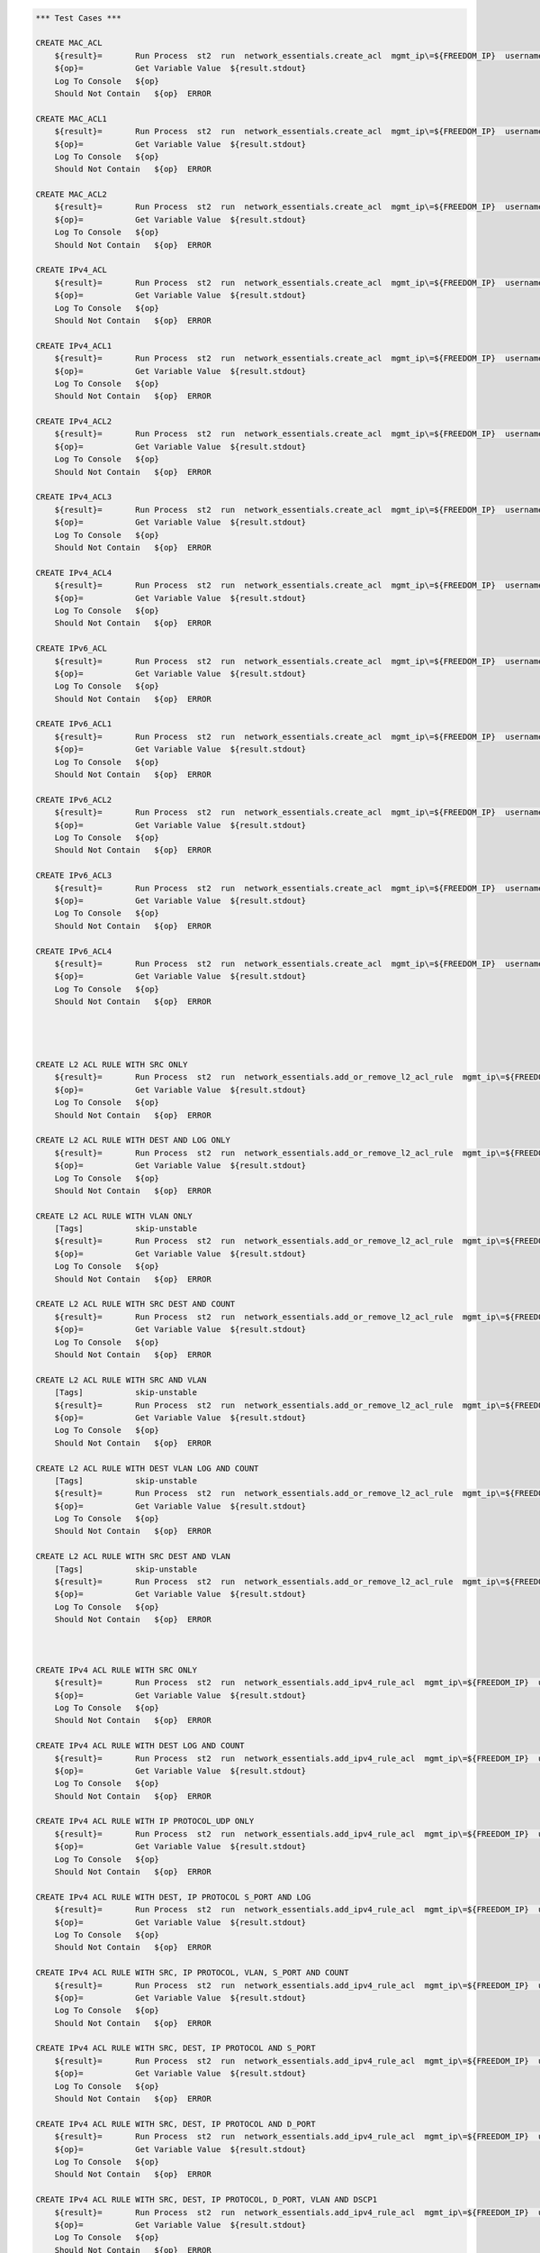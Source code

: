 .. code:: robotframework    
	
    *** Test Cases ***

    CREATE MAC_ACL
        ${result}=       Run Process  st2  run  network_essentials.create_acl  mgmt_ip\=${FREEDOM_IP}  username\=${USERNAME}  password\=${PASSWORD}  address_type\=${MAC_ADDR_TYPE}  acl_type\=${ACL_TYPE}  acl_name\=${MAC_ACL_NAME}
        ${op}=           Get Variable Value  ${result.stdout}
        Log To Console   ${op}
        Should Not Contain   ${op}  ERROR

    CREATE MAC_ACL1
        ${result}=       Run Process  st2  run  network_essentials.create_acl  mgmt_ip\=${FREEDOM_IP}  username\=${USERNAME}  password\=${PASSWORD}  address_type\=${MAC_ADDR_TYPE}  acl_type\=${ACL_TYPE}  acl_name\=${MAC_ACL_NAME1}
        ${op}=           Get Variable Value  ${result.stdout}
        Log To Console   ${op}
        Should Not Contain   ${op}  ERROR
    
    CREATE MAC_ACL2
        ${result}=       Run Process  st2  run  network_essentials.create_acl  mgmt_ip\=${FREEDOM_IP}  username\=${USERNAME}  password\=${PASSWORD}  address_type\=${MAC_ADDR_TYPE}  acl_type\=${ACL_TYPE}  acl_name\=${MAC_ACL_NAME2}
        ${op}=           Get Variable Value  ${result.stdout}
        Log To Console   ${op}
        Should Not Contain   ${op}  ERROR

    CREATE IPv4_ACL
        ${result}=       Run Process  st2  run  network_essentials.create_acl  mgmt_ip\=${FREEDOM_IP}  username\=${USERNAME}  password\=${PASSWORD}  address_type\=${IPv4_ADDR_TYPE}  acl_type\=${ACL_TYPE}  acl_name\=${IPv4_ACL_NAME}
        ${op}=           Get Variable Value  ${result.stdout}
        Log To Console   ${op}
        Should Not Contain   ${op}  ERROR

    CREATE IPv4_ACL1
        ${result}=       Run Process  st2  run  network_essentials.create_acl  mgmt_ip\=${FREEDOM_IP}  username\=${USERNAME}  password\=${PASSWORD}  address_type\=${IPv4_ADDR_TYPE}  acl_type\=${ACL_TYPE}  acl_name\=${IPv4_ACL_NAME1}
        ${op}=           Get Variable Value  ${result.stdout}
        Log To Console   ${op}
        Should Not Contain   ${op}  ERROR

    CREATE IPv4_ACL2
        ${result}=       Run Process  st2  run  network_essentials.create_acl  mgmt_ip\=${FREEDOM_IP}  username\=${USERNAME}  password\=${PASSWORD}  address_type\=${IPv4_ADDR_TYPE}  acl_type\=${ACL_TYPE}  acl_name\=${IPv4_ACL_NAME2}
        ${op}=           Get Variable Value  ${result.stdout}
        Log To Console   ${op}
        Should Not Contain   ${op}  ERROR

    CREATE IPv4_ACL3
        ${result}=       Run Process  st2  run  network_essentials.create_acl  mgmt_ip\=${FREEDOM_IP}  username\=${USERNAME}  password\=${PASSWORD}  address_type\=${IPv4_ADDR_TYPE}  acl_type\=${ACL_TYPE}  acl_name\=${IPv4_ACL_NAME3}
        ${op}=           Get Variable Value  ${result.stdout}
        Log To Console   ${op}
        Should Not Contain   ${op}  ERROR

    CREATE IPv4_ACL4
        ${result}=       Run Process  st2  run  network_essentials.create_acl  mgmt_ip\=${FREEDOM_IP}  username\=${USERNAME}  password\=${PASSWORD}  address_type\=${IPv4_ADDR_TYPE}  acl_type\=${ACL_TYPE}  acl_name\=${IPv4_ACL_NAME4}
        ${op}=           Get Variable Value  ${result.stdout}
        Log To Console   ${op}
        Should Not Contain   ${op}  ERROR

    CREATE IPv6_ACL
        ${result}=       Run Process  st2  run  network_essentials.create_acl  mgmt_ip\=${FREEDOM_IP}  username\=${USERNAME}  password\=${PASSWORD}  address_type\=${IPV6_ADDR_TYPE}  acl_type\=${ACL_TYPE}  acl_name\=${IPV6_ACL_NAME}
        ${op}=           Get Variable Value  ${result.stdout}
        Log To Console   ${op}
        Should Not Contain   ${op}  ERROR

    CREATE IPv6_ACL1
        ${result}=       Run Process  st2  run  network_essentials.create_acl  mgmt_ip\=${FREEDOM_IP}  username\=${USERNAME}  password\=${PASSWORD}  address_type\=${IPV6_ADDR_TYPE}  acl_type\=${ACL_TYPE}  acl_name\=${IPV6_ACL_NAME1}
        ${op}=           Get Variable Value  ${result.stdout}
        Log To Console   ${op}
        Should Not Contain   ${op}  ERROR

    CREATE IPv6_ACL2
        ${result}=       Run Process  st2  run  network_essentials.create_acl  mgmt_ip\=${FREEDOM_IP}  username\=${USERNAME}  password\=${PASSWORD}  address_type\=${IPV6_ADDR_TYPE}  acl_type\=${ACL_TYPE}  acl_name\=${IPV6_ACL_NAME2}
        ${op}=           Get Variable Value  ${result.stdout}
        Log To Console   ${op}
        Should Not Contain   ${op}  ERROR

    CREATE IPv6_ACL3
        ${result}=       Run Process  st2  run  network_essentials.create_acl  mgmt_ip\=${FREEDOM_IP}  username\=${USERNAME}  password\=${PASSWORD}  address_type\=${IPV6_ADDR_TYPE}  acl_type\=${ACL_TYPE}  acl_name\=${IPV6_ACL_NAME3}
        ${op}=           Get Variable Value  ${result.stdout}
        Log To Console   ${op}
        Should Not Contain   ${op}  ERROR

    CREATE IPv6_ACL4
        ${result}=       Run Process  st2  run  network_essentials.create_acl  mgmt_ip\=${FREEDOM_IP}  username\=${USERNAME}  password\=${PASSWORD}  address_type\=${IPV6_ADDR_TYPE}  acl_type\=${ACL_TYPE}  acl_name\=${IPV6_ACL_NAME4}
        ${op}=           Get Variable Value  ${result.stdout}
        Log To Console   ${op}
        Should Not Contain   ${op}  ERROR




    CREATE L2 ACL RULE WITH SRC ONLY
        ${result}=       Run Process  st2  run  network_essentials.add_or_remove_l2_acl_rule  mgmt_ip\=${FREEDOM_IP}  username\=${USERNAME}  password\=${PASSWORD}  acl_name\=${MAC_ACL_NAME}  seq_id\=${SEQ_ID1}  action\=${ACTION}  source\=${SOURCE1}  src_mac_addr_mask\=${SRC_MAC_ADDR_MASK}  ethertype\=${ETHERTYPE}
        ${op}=           Get Variable Value  ${result.stdout}
        Log To Console   ${op}
        Should Not Contain   ${op}  ERROR
		
    CREATE L2 ACL RULE WITH DEST AND LOG ONLY
        ${result}=       Run Process  st2  run  network_essentials.add_or_remove_l2_acl_rule  mgmt_ip\=${FREEDOM_IP}  username\=${USERNAME}  password\=${PASSWORD}  acl_name\=${MAC_ACL_NAME1}  seq_id\=${SEQ_ID2}  action\=${ACTION}  dst\=${DEST1}  dst_mac_addr_mask\=${DEST_MAC_ADDR_MASK}  ethertype\=${ETHERTYPE}  log\=${LOG}
        ${op}=           Get Variable Value  ${result.stdout}
        Log To Console   ${op}
        Should Not Contain   ${op}  ERROR
		
    CREATE L2 ACL RULE WITH VLAN ONLY
        [Tags]           skip-unstable
        ${result}=       Run Process  st2  run  network_essentials.add_or_remove_l2_acl_rule  mgmt_ip\=${FREEDOM_IP}  username\=${USERNAME}  password\=${PASSWORD}  acl_name\=${MAC_ACL_NAME}  seq_id\=${SEQ_ID3}  action\=${ACTION}  ethertype\=${ETHERTYPE}  vlan\=${VLAN ID1}
        ${op}=           Get Variable Value  ${result.stdout}
        Log To Console   ${op}
        Should Not Contain   ${op}  ERROR
		
    CREATE L2 ACL RULE WITH SRC DEST AND COUNT
        ${result}=       Run Process  st2  run  network_essentials.add_or_remove_l2_acl_rule  mgmt_ip\=${FREEDOM_IP}  username\=${USERNAME}  password\=${PASSWORD}  acl_name\=${MAC_ACL_NAME2}  seq_id\=${SEQ_ID4}  action\=${ACTION}  source\=${SOURCE2}  src_mac_addr_mask\=${SRC_MAC_ADDR_MASK}  dst\=${DEST2}  dst_mac_addr_mask\=${DEST_MAC_ADDR_MASK}  ethertype\=${ETHERTYPE}  count\=${COUNT}
        ${op}=           Get Variable Value  ${result.stdout}
        Log To Console   ${op}
        Should Not Contain   ${op}  ERROR
		
    CREATE L2 ACL RULE WITH SRC AND VLAN
        [Tags]           skip-unstable
        ${result}=       Run Process  st2  run  network_essentials.add_or_remove_l2_acl_rule  mgmt_ip\=${FREEDOM_IP}  username\=${USERNAME}  password\=${PASSWORD}  acl_name\=${MAC_ACL_NAME2}  seq_id\=${SEQ_ID5}  action\=${ACTION}  source\=${SOURCE3}  src_mac_addr_mask\=${SRC_MAC_ADDR_MASK}  ethertype\=${ETHERTYPE}  vlan\=${VLAN ID3}
        ${op}=           Get Variable Value  ${result.stdout}
        Log To Console   ${op}
        Should Not Contain   ${op}  ERROR
		
    CREATE L2 ACL RULE WITH DEST VLAN LOG AND COUNT
        [Tags]           skip-unstable
        ${result}=       Run Process  st2  run  network_essentials.add_or_remove_l2_acl_rule  mgmt_ip\=${FREEDOM_IP}  username\=${USERNAME}  password\=${PASSWORD}  acl_name\=${MAC_ACL_NAME}  seq_id\=${SEQ_ID6}  action\=${ACTION}  dst\=${DEST3}  dst_mac_addr_mask\=${DEST_MAC_ADDR_MASK}  ethertype\=${ETHERTYPE}  vlan\=${VLAN ID2}  log\=${LOG}  count\=${COUNT}
        ${op}=           Get Variable Value  ${result.stdout}
        Log To Console   ${op}
        Should Not Contain   ${op}  ERROR
		
    CREATE L2 ACL RULE WITH SRC DEST AND VLAN
        [Tags]           skip-unstable
        ${result}=       Run Process  st2  run  network_essentials.add_or_remove_l2_acl_rule  mgmt_ip\=${FREEDOM_IP}  username\=${USERNAME}  password\=${PASSWORD}  acl_name\=${MAC_ACL_NAME}  seq_id\=${SEQ_ID7}  action\=${ACTION1}  source\=${SOURCE4}  src_mac_addr_mask\=${SRC_MAC_ADDR_MASK}  dst\=${DEST4}  dst_mac_addr_mask\=${DEST_MAC_ADDR_MASK}  ethertype\=${ETHERTYPE}  vlan\=${VLAN ID4}  
        ${op}=           Get Variable Value  ${result.stdout}
        Log To Console   ${op}
        Should Not Contain   ${op}  ERROR



    CREATE IPv4 ACL RULE WITH SRC ONLY
        ${result}=       Run Process  st2  run  network_essentials.add_ipv4_rule_acl  mgmt_ip\=${FREEDOM_IP}  username\=${USERNAME}  password\=${PASSWORD}  acl_name\=${IPv4_ACL_NAME}  seq_id\=${SEQ_ID1}  action\=${ACTION}  source\=${SOURCEA}  protocol_type\=${PROTOCOL_TYPE4}  destination\=${DESTF}
        ${op}=           Get Variable Value  ${result.stdout}
        Log To Console   ${op}
        Should Not Contain   ${op}  ERROR
		
    CREATE IPv4 ACL RULE WITH DEST LOG AND COUNT
        ${result}=       Run Process  st2  run  network_essentials.add_ipv4_rule_acl  mgmt_ip\=${FREEDOM_IP}  username\=${USERNAME}  password\=${PASSWORD}  acl_name\=${IPv4_ACL_NAME1}  seq_id\=${SEQ_ID2}  action\=${ACTION}  source\=${SOURCEF}  destination\=${DESTA}  protocol_type\=${PROTOCOL_TYPE4}  count\=${COUNT}  log\=${LOG}
        ${op}=           Get Variable Value  ${result.stdout}
        Log To Console   ${op}
        Should Not Contain   ${op}  ERROR
		
    CREATE IPv4 ACL RULE WITH IP PROTOCOL_UDP ONLY
        ${result}=       Run Process  st2  run  network_essentials.add_ipv4_rule_acl  mgmt_ip\=${FREEDOM_IP}  username\=${USERNAME}  password\=${PASSWORD}  acl_name\=${IPv4_ACL_NAME2}  seq_id\=${SEQ_ID3}  action\=${ACTION}  source\=${SOURCEF}  protocol_type\=${PROTOCOL_TYPE1}  destination\=${DESTF}  
        ${op}=           Get Variable Value  ${result.stdout}
        Log To Console   ${op}
        Should Not Contain   ${op}  ERROR
		
    CREATE IPv4 ACL RULE WITH DEST, IP PROTOCOL S_PORT AND LOG
        ${result}=       Run Process  st2  run  network_essentials.add_ipv4_rule_acl  mgmt_ip\=${FREEDOM_IP}  username\=${USERNAME}  password\=${PASSWORD}  acl_name\=${IPv4_ACL_NAME3}  seq_id\=${SEQ_ID4}  action\=${ACTION}  source\=${SOURCEG}  destination\=${DESTA}  protocol_type\=${PROTOCOL_TYPE1}  log\=${LOG}  
        ${op}=           Get Variable Value  ${result.stdout}
        Log To Console   ${op}
        Should Not Contain   ${op}  ERROR
		
    CREATE IPv4 ACL RULE WITH SRC, IP PROTOCOL, VLAN, S_PORT AND COUNT
        ${result}=       Run Process  st2  run  network_essentials.add_ipv4_rule_acl  mgmt_ip\=${FREEDOM_IP}  username\=${USERNAME}  password\=${PASSWORD}  acl_name\=${IPv4_ACL_NAME4}  seq_id\=${SEQ_ID5}  action\=${ACTION}  source\=${SOURCEC}  protocol_type\=${PROTOCOL_TYPE2}  destination\=${DESTF}  count\=${COUNT}  vlan_id\=${VLAN_ID}
        ${op}=           Get Variable Value  ${result.stdout}
        Log To Console   ${op}
        Should Not Contain   ${op}  ERROR
		
    CREATE IPv4 ACL RULE WITH SRC, DEST, IP PROTOCOL AND S_PORT
        ${result}=       Run Process  st2  run  network_essentials.add_ipv4_rule_acl  mgmt_ip\=${FREEDOM_IP}  username\=${USERNAME}  password\=${PASSWORD}  acl_name\=${IPv4_ACL_NAME2}  seq_id\=${SEQ_ID6}  action\=${ACTION}  source\=${SOURCEB}  destination\=${DESTA}  protocol_type\=${PROTOCOL_TYPE2}  
        ${op}=           Get Variable Value  ${result.stdout}
        Log To Console   ${op}
        Should Not Contain   ${op}  ERROR
		
    CREATE IPv4 ACL RULE WITH SRC, DEST, IP PROTOCOL AND D_PORT
        ${result}=       Run Process  st2  run  network_essentials.add_ipv4_rule_acl  mgmt_ip\=${FREEDOM_IP}  username\=${USERNAME}  password\=${PASSWORD}  acl_name\=${IPv4_ACL_NAME3}  seq_id\=${SEQ_ID7}  action\=${ACTION}  source\=${SOURCEA}  destination\=${DESTC}  protocol_type\=${PROTOCOL_TYPE1}       
        ${op}=           Get Variable Value  ${result.stdout}
        Log To Console   ${op}
        Should Not Contain   ${op}  ERROR
		
    CREATE IPv4 ACL RULE WITH SRC, DEST, IP PROTOCOL, D_PORT, VLAN AND DSCP1
        ${result}=       Run Process  st2  run  network_essentials.add_ipv4_rule_acl  mgmt_ip\=${FREEDOM_IP}  username\=${USERNAME}  password\=${PASSWORD}  acl_name\=${IPv4_ACL_NAME4}  seq_id\=${SEQ_ID8}  action\=${ACTION}  source\=${SOURCEA}  destination\=${DESTB}  protocol_type\=${PROTOCOL_TYPE2}  dscp\=${DSCP1}  vlan_id\=${VLAN_ID}
        ${op}=           Get Variable Value  ${result.stdout}
        Log To Console   ${op}
        Should Not Contain   ${op}  ERROR
		
    CREATE IPv4 ACL RULE WITH SRC AND DEST (ICMP)
        ${result}=       Run Process  st2  run  network_essentials.add_ipv4_rule_acl  mgmt_ip\=${FREEDOM_IP}  username\=${USERNAME}  password\=${PASSWORD}  acl_name\=${IPv4_ACL_NAME2}  seq_id\=${SEQ_ID9}  action\=${ACTION}  source\=${SOURCEF}  destination\=${DESTF}  protocol_type\=${PROTOCOL_TYPE3}  
        ${op}=           Get Variable Value  ${result.stdout}
        Log To Console   ${op}
        Should Not Contain   ${op}  ERROR
		
    CREATE IPv4 ACL RULE WITH SRC, DEST AND IP PROTOCOL 
        ${result}=       Run Process  st2  run  network_essentials.add_ipv4_rule_acl  mgmt_ip\=${FREEDOM_IP}  username\=${USERNAME}  password\=${PASSWORD}  acl_name\=${IPv4_ACL_NAME3}  seq_id\=${SEQ_ID10}  action\=${ACTION}  source\=${SOURCEE}  destination\=${DESTE}  protocol_type\=${PROTOCOL_TYPE1} 
        ${op}=           Get Variable Value  ${result.stdout}
        Log To Console   ${op}
        Should Not Contain   ${op}  ERROR		

    CREATE IPv4 ACL RULE WITH SRC, DEST, IP PROTOCOL, D_PORT, VLAN3 AND DSCP3
        ${result}=       Run Process  st2  run  network_essentials.add_ipv4_rule_acl  mgmt_ip\=${FREEDOM_IP}  username\=${USERNAME}  password\=${PASSWORD}  acl_name\=${IPv4_ACL_NAME4}  seq_id\=${SEQ_ID11}  action\=${ACTION1}  source\=${SOURCEA}  destination\=${DESTB}  protocol_type\=${PROTOCOL_TYPE2}  dscp\=${DSCP3}  vlan_id\=${VLAN_ID3}  
        ${op}=           Get Variable Value  ${result.stdout}
        Log To Console   ${op}
        Should Not Contain   ${op}  ERROR

    CREATE IPv4 ACL RULE WITH SRC, IP PROTOCOL, VLAN1 AND S_PORT
        ${result}=       Run Process  st2  run  network_essentials.add_ipv4_rule_acl  mgmt_ip\=${FREEDOM_IP}  username\=${USERNAME}  password\=${PASSWORD}  acl_name\=${IPv4_ACL_NAME}  seq_id\=${SEQ_ID12}  action\=${ACTION1}  source\=${SOURCEC}  protocol_type\=${PROTOCOL_TYPE2}  destination\=${DESTF}  count\=${COUNT}  vlan_id\=${VLAN_ID1}
        ${op}=           Get Variable Value  ${result.stdout}
        Log To Console   ${op}
        Should Not Contain   ${op}  ERROR

    CREATE IPv4 ACL RULE WITH SRC, IP PROTOCOL, VLAN2 AND S_PORT
        ${result}=       Run Process  st2  run  network_essentials.add_ipv4_rule_acl  mgmt_ip\=${FREEDOM_IP}  username\=${USERNAME}  password\=${PASSWORD}  acl_name\=${IPv4_ACL_NAME}  seq_id\=${SEQ_ID13}  action\=${ACTION1}  source\=${SOURCEC}  protocol_type\=${PROTOCOL_TYPE2}  destination\=${DESTF}  count\=${COUNT}  vlan_id\=${VLAN_ID2}
        ${op}=           Get Variable Value  ${result.stdout}
        Log To Console   ${op}
        Should Not Contain   ${op}  ERROR

    CREATE IPv4 ACL RULE WITH SRC, IP PROTOCOL, VLAN4 AND S_PORT
        ${result}=       Run Process  st2  run  network_essentials.add_ipv4_rule_acl  mgmt_ip\=${FREEDOM_IP}  username\=${USERNAME}  password\=${PASSWORD}  acl_name\=${IPv4_ACL_NAME}  seq_id\=${SEQ_ID14}  action\=${ACTION1}  source\=${SOURCEC}  protocol_type\=${PROTOCOL_TYPE2}  destination\=${DESTF}  count\=${COUNT}  vlan_id\=${VLAN_ID4}
        ${op}=           Get Variable Value  ${result.stdout}
        Log To Console   ${op}
        Should Not Contain   ${op}  ERROR

    CREATE IPv4 ACL RULE WITH SRC, IP PROTOCOL, VLAN3 SYNC AND S_PORT
        [Tags]           skip-stable
        ${result}=       Run Process  st2  run  network_essentials.add_ipv4_rule_acl  mgmt_ip\=${FREEDOM_IP}  username\=${USERNAME}  password\=${PASSWORD}  acl_name\=${IPv4_ACL_NAME}  seq_id\=${SEQ_ID15}  action\=${ACTION1}  source\=${SOURCEC}  protocol_type\=${PROTOCOL_TYPE2}  destination\=${DESTF}  count\=${COUNT}  vlan_id\=${VLAN_ID3}  sync\=${SYNC}
        ${op}=           Get Variable Value  ${result.stdout}
        Log To Console   ${op}
        Should Not Contain   ${op}  ERROR
    
    CREATE IPv4 ACL RULE WITH SRC, IP PROTOCOL, VLAN5 RST AND S_PORT
        [Tags]           skip-stable
        ${result}=       Run Process  st2  run  network_essentials.add_ipv4_rule_acl  mgmt_ip\=${FREEDOM_IP}  username\=${USERNAME}  password\=${PASSWORD}  acl_name\=${IPv4_ACL_NAME}  seq_id\=${SEQ_ID16}  action\=${ACTION1}  source\=${SOURCEC}  protocol_type\=${PROTOCOL_TYPE2}  destination\=${DESTF}  count\=${COUNT}  vlan_id\=${VLAN_ID5}  rst\=${RST}
        ${op}=           Get Variable Value  ${result.stdout}
        Log To Console   ${op}
        Should Not Contain   ${op}  ERROR

    CREATE IPv4 ACL RULE WITH SRC, IP PROTOCOL, VLAN FIN AND S_PORT
        [Tags]           skip-stable
        ${result}=       Run Process  st2  run  network_essentials.add_ipv4_rule_acl  mgmt_ip\=${FREEDOM_IP}  username\=${USERNAME}  password\=${PASSWORD}  acl_name\=${IPv4_ACL_NAME}  seq_id\=${SEQ_ID17}  action\=${ACTION1}  source\=${SOURCEC}  protocol_type\=${PROTOCOL_TYPE2}  destination\=${DESTF}  count\=${COUNT}  vlan_id\=${VLAN_ID}  fin\=${FIN}
        ${op}=           Get Variable Value  ${result.stdout}
        Log To Console   ${op}
        Should Not Contain   ${op}  ERROR

    CREATE IPv4 ACL RULE WITH SRC_E, IP PROTOCOL, VLAN1 PUSH AND S_PORT
        [Tags]           skip-stable
        ${result}=       Run Process  st2  run  network_essentials.add_ipv4_rule_acl  mgmt_ip\=${FREEDOM_IP}  username\=${USERNAME}  password\=${PASSWORD}  acl_name\=${IPv4_ACL_NAME}  seq_id\=${SEQ_ID18}  action\=${ACTION1}  source\=${SOURCEE}  protocol_type\=${PROTOCOL_TYPE2}  destination\=${DESTF}  count\=${COUNT}  vlan_id\=${VLAN_ID1}  push\=${PUSH}
        ${op}=           Get Variable Value  ${result.stdout}
        Log To Console   ${op}
        Should Not Contain   ${op}  ERROR

    CREATE IPv4 ACL RULE WITH SRC_E, IP PROTOCOL, VLAN2 ACK AND S_PORT
        [Tags]           skip-stable
        ${result}=       Run Process  st2  run  network_essentials.add_ipv4_rule_acl  mgmt_ip\=${FREEDOM_IP}  username\=${USERNAME}  password\=${PASSWORD}  acl_name\=${IPv4_ACL_NAME}  seq_id\=${SEQ_ID19}  action\=${ACTION1}  source\=${SOURCEE}  protocol_type\=${PROTOCOL_TYPE2}  destination\=${DESTF}  count\=${COUNT}  vlan_id\=${VLAN_ID2}  ack\=${ACK}
        ${op}=           Get Variable Value  ${result.stdout}
        Log To Console   ${op}
        Should Not Contain   ${op}  ERROR

    CREATE IPv4 ACL RULE WITH SRC_E, IP PROTOCOL, VLAN3 URG AND S_PORT
        [Tags]           skip-stable
        ${result}=       Run Process  st2  run  network_essentials.add_ipv4_rule_acl  mgmt_ip\=${FREEDOM_IP}  username\=${USERNAME}  password\=${PASSWORD}  acl_name\=${IPv4_ACL_NAME}  seq_id\=${SEQ_ID20}  action\=${ACTION1}  source\=${SOURCEE}  protocol_type\=${PROTOCOL_TYPE2}  destination\=${DESTF}  count\=${COUNT}  vlan_id\=${VLAN_ID3}  urg\=${URG}
        ${op}=           Get Variable Value  ${result.stdout}
        Log To Console   ${op}
        Should Not Contain   ${op}  ERROR


    
		
    CREATE IPv6 ACL RULE WITH IP PROTOCOL ONLY
        ${result}=       Run Process  st2  run  network_essentials.add_ipv6_rule_acl  mgmt_ip\=${FREEDOM_IP}  username\=${USERNAME}  password\=${PASSWORD}  acl_name\=${IPV6_ACL_NAME2}  seq_id\=${SEQ_ID3}  action\=${ACTION}  source\=${SOURCE16}  protocol_type\=${PROTOCOL_TYPE5}  destination\=${DEST16}  
        ${op}=           Get Variable Value  ${result.stdout}
        Log To Console   ${op}
        Should Not Contain   ${op}  ERROR
		
    CREATE IPv6 ACL RULE WITH DEST, IP PROTOCOL AND S_PORT
        [Tags]           skip-stable
        ${result}=       Run Process  st2  run  network_essentials.add_ipv6_rule_acl  mgmt_ip\=${FREEDOM_IP}  username\=${USERNAME}  password\=${PASSWORD}  acl_name\=${IPV6_ACL_NAME3}  seq_id\=${SEQ_ID4}  action\=${ACTION}  source\=${SOURCE17}  destination\=${DEST11}  protocol_type\=${PROTOCOL_TYPE1}  log\=${LOG}
        ${op}=           Get Variable Value  ${result.stdout}
        Log To Console   ${op}
        Should Not Contain   ${op}  ERROR
		
    CREATE IPv6 ACL RULE WITH SRC, IP PROTOCOL VLAN AND S_PORT
        [Tags]           skip-stable
        ${result}=       Run Process  st2  run  network_essentials.add_ipv6_rule_acl  mgmt_ip\=${FREEDOM_IP}  username\=${USERNAME}  password\=${PASSWORD}  acl_name\=${IPV6_ACL_NAME4}  seq_id\=${SEQ_ID5}  action\=${ACTION}  source\=${SOURCE13}  protocol_type\=${PROTOCOL_TYPE2}  destination\=${DEST16}  count\=${COUNT}  vlan_id\=${VLAN_ID}
        ${op}=           Get Variable Value  ${result.stdout}
        Log To Console   ${op}
        Should Not Contain   ${op}  ERROR
		
    CREATE IPv6 ACL RULE WITH SRC, DEST, IP PROTOCOL AND S_PORT
        [Tags]           skip-stable
        ${result}=       Run Process  st2  run  network_essentials.add_ipv6_rule_acl  mgmt_ip\=${FREEDOM_IP}  username\=${USERNAME}  password\=${PASSWORD}  acl_name\=${IPV6_ACL_NAME2}  seq_id\=${SEQ_ID6}  action\=${ACTION}  source\=${SOURCE12}  destination\=${DEST11}  protocol_type\=${PROTOCOL_TYPE2}  
        ${op}=           Get Variable Value  ${result.stdout}
        Log To Console   ${op}
        Should Not Contain   ${op}  ERROR
		
    CREATE IPv6 ACL RULE WITH SRC, DEST, IP PROTOCOL AND D_PORT
        [Tags]           skip-stable
        ${result}=       Run Process  st2  run  network_essentials.add_ipv6_rule_acl  mgmt_ip\=${FREEDOM_IP}  username\=${USERNAME}  password\=${PASSWORD}  acl_name\=${IPV6_ACL_NAME3}  seq_id\=${SEQ_ID7}  action\=${ACTION}  source\=${SOURCE11}  destination\=${DEST13}  protocol_type\=${PROTOCOL_TYPE1}     
        ${op}=           Get Variable Value  ${result.stdout}
        Log To Console   ${op}
        Should Not Contain   ${op}  ERROR
		
    CREATE IPv6 ACL RULE WITH SRC, DEST, IP PROTOCOL, D_PORT VLAN AND DSCP
        [Tags]           skip-stable
        ${result}=       Run Process  st2  run  network_essentials.add_ipv6_rule_acl  mgmt_ip\=${FREEDOM_IP}  username\=${USERNAME}  password\=${PASSWORD}  acl_name\=${IPV6_ACL_NAME4}  seq_id\=${SEQ_ID8}  action\=${ACTION}  source\=${SOURCE11}  destination\=${DEST12}  protocol_type\=${PROTOCOL_TYPE2}  dscp\=${DSCP1}  vlan_id\=${VLAN_ID}   
        ${op}=           Get Variable Value  ${result.stdout}
        Log To Console   ${op}
        Should Not Contain   ${op}  ERROR
		
    CREATE IPv6 ACL RULE WITH SRC AND DEST (ICMP)
        ${result}=       Run Process  st2  run  network_essentials.add_ipv6_rule_acl  mgmt_ip\=${FREEDOM_IP}  username\=${USERNAME}  password\=${PASSWORD}  acl_name\=${IPV6_ACL_NAME2}  seq_id\=${SEQ_ID9}  action\=${ACTION}  source\=${SOURCE16}  destination\=${DEST16}  protocol_type\=${PROTOCOL_TYPE6}  
        ${op}=           Get Variable Value  ${result.stdout}
        Log To Console   ${op}
        Should Not Contain   ${op}  ERROR
		
    CREATE IPv6 ACL RULE WITH SRC, DEST AND IP PROTOCOL
        [Tags]           skip-stable 
        ${result}=       Run Process  st2  run  network_essentials.add_ipv6_rule_acl  mgmt_ip\=${FREEDOM_IP}  username\=${USERNAME}  password\=${PASSWORD}  acl_name\=${IPV6_ACL_NAME3}  seq_id\=${SEQ_ID10}  action\=${ACTION}  source\=${SOURCE15}  destination\=${DEST15}  protocol_type\=${PROTOCOL_TYPE1} 
        ${op}=           Get Variable Value  ${result.stdout}
        Log To Console   ${op}
        Should Not Contain   ${op}  ERROR		

    CREATE IPv6 ACL RULE WITH SRC, DEST, IP PROTOCOL, D_PORT, VLAN AND DSCP1
        [Tags]           skip-stable
        ${result}=       Run Process  st2  run  network_essentials.add_ipv6_rule_acl  mgmt_ip\=${FREEDOM_IP}  username\=${USERNAME}  password\=${PASSWORD}  acl_name\=${IPV6_ACL_NAME4}  seq_id\=${SEQ_ID11}  action\=${ACTION1}  source\=${SOURCE11}  destination\=${DEST12}  protocol_type\=${PROTOCOL_TYPE2}  dscp\=${DSCP3}  vlan_id\=${VLAN_ID3}
        ${op}=           Get Variable Value  ${result.stdout}
        Log To Console   ${op}
        Should Not Contain   ${op}  ERROR

    CREATE IPv6 ACL RULE WITH SRC, IP PROTOCOL, VLAN AND S_PORT
        [Tags]           skip-stable
        ${result}=       Run Process  st2  run  network_essentials.add_ipv6_rule_acl  mgmt_ip\=${FREEDOM_IP}  username\=${USERNAME}  password\=${PASSWORD}  acl_name\=${IPV6_ACL_NAME}  seq_id\=${SEQ_ID12}  action\=${ACTION1}  source\=${SOURCE13}  protocol_type\=${PROTOCOL_TYPE2}  destination\=${DEST16}  count\=${COUNT}  vlan_id\=${VLAN_ID1}
        ${op}=           Get Variable Value  ${result.stdout}
        Log To Console   ${op}
        Should Not Contain   ${op}  ERROR

    CREATE IPv6 ACL RULE WITH SRC, IP PROTOCOL, VLAN AND S_PORT1
        [Tags]           skip-stable
        ${result}=       Run Process  st2  run  network_essentials.add_ipv6_rule_acl  mgmt_ip\=${FREEDOM_IP}  username\=${USERNAME}  password\=${PASSWORD}  acl_name\=${IPV6_ACL_NAME}  seq_id\=${SEQ_ID13}  action\=${ACTION1}  source\=${SOURCE13}  protocol_type\=${PROTOCOL_TYPE2}  destination\=${DEST16}  count\=${COUNT}  vlan_id\=${VLAN_ID2}
        ${op}=           Get Variable Value  ${result.stdout}
        Log To Console   ${op}
        Should Not Contain   ${op}  ERROR

    CREATE IPv6 ACL RULE WITH SRC, IP PROTOCOL, VLAN AND S_PORT2
        [Tags]           skip-stable
        ${result}=       Run Process  st2  run  network_essentials.add_ipv6_rule_acl  mgmt_ip\=${FREEDOM_IP}  username\=${USERNAME}  password\=${PASSWORD}  acl_name\=${IPV6_ACL_NAME}  seq_id\=${SEQ_ID14}  action\=${ACTION1}  source\=${SOURCE13}  protocol_type\=${PROTOCOL_TYPE2}  destination\=${DEST16}  count\=${COUNT}  vlan_id\=${VLAN_ID4}
        ${op}=           Get Variable Value  ${result.stdout}
        Log To Console   ${op}
        Should Not Contain   ${op}  ERROR

    CREATE IPv6 ACL RULE WITH SRC, IP PROTOCOL, VLAN AND S_PORT3
        [Tags]           skip-stable
        ${result}=       Run Process  st2  run  network_essentials.add_ipv6_rule_acl  mgmt_ip\=${FREEDOM_IP}  username\=${USERNAME}  password\=${PASSWORD}  acl_name\=${IPV6_ACL_NAME}  seq_id\=${SEQ_ID15}  action\=${ACTION1}  source\=${SOURCE13}  protocol_type\=${PROTOCOL_TYPE2}  destination\=${DEST16}  count\=${COUNT}  vlan_id\=${VLAN_ID3}  
        ${op}=           Get Variable Value  ${result.stdout}
        Log To Console   ${op}
        Should Not Contain   ${op}  ERROR
    
    CREATE IPv6 ACL RULE WITH SRC, IP PROTOCOL, VLAN AND S_PORT4
        [Tags]           skip-stable
        ${result}=       Run Process  st2  run  network_essentials.add_ipv6_rule_acl  mgmt_ip\=${FREEDOM_IP}  username\=${USERNAME}  password\=${PASSWORD}  acl_name\=${IPV6_ACL_NAME}  seq_id\=${SEQ_ID16}  action\=${ACTION1}  source\=${SOURCE13}  protocol_type\=${PROTOCOL_TYPE2}  destination\=${DEST16}  count\=${COUNT}  vlan_id\=${VLAN_ID5}
        ${op}=           Get Variable Value  ${result.stdout}
        Log To Console   ${op}
        Should Not Contain   ${op}  ERROR

    CREATE IPv6 ACL RULE WITH SRC, IP PROTOCOL, VLAN AND S_PORT5
        [Tags]           skip-stable
        ${result}=       Run Process  st2  run  network_essentials.add_ipv6_rule_acl  mgmt_ip\=${FREEDOM_IP}  username\=${USERNAME}  password\=${PASSWORD}  acl_name\=${IPV6_ACL_NAME}  seq_id\=${SEQ_ID17}  action\=${ACTION1}  source\=${SOURCE13}  protocol_type\=${PROTOCOL_TYPE2}  destination\=${DEST16}  count\=${COUNT}  vlan_id\=${VLAN_ID}
        ${op}=           Get Variable Value  ${result.stdout}
        Log To Console   ${op}
        Should Not Contain   ${op}  ERROR

    CREATE IPv6 ACL RULE WITH SRC, IP PROTOCOL, VLAN AND S_PORT6
        [Tags]           skip-stable
        ${result}=       Run Process  st2  run  network_essentials.add_ipv6_rule_acl  mgmt_ip\=${FREEDOM_IP}  username\=${USERNAME}  password\=${PASSWORD}  acl_name\=${IPV6_ACL_NAME}  seq_id\=${SEQ_ID18}  action\=${ACTION}  source\=${SOURCE13}  protocol_type\=${PROTOCOL_TYPE2}  destination\=${DEST16}  count\=${COUNT}  vlan_id\=${VLAN_ID1}
        ${op}=           Get Variable Value  ${result.stdout}
        Log To Console   ${op}
        Should Not Contain   ${op}  ERROR

    CREATE IPv6 ACL RULE WITH SRC, IP PROTOCOL, VLAN AND S_PORT7
        [Tags]           skip-stable
        ${result}=       Run Process  st2  run  network_essentials.add_ipv6_rule_acl  mgmt_ip\=${FREEDOM_IP}  username\=${USERNAME}  password\=${PASSWORD}  acl_name\=${IPV6_ACL_NAME}  seq_id\=${SEQ_ID19}  action\=${ACTION}  source\=${SOURCE13}  protocol_type\=${PROTOCOL_TYPE2}  destination\=${DEST16}  count\=${COUNT}  vlan_id\=${VLAN_ID2}  
        ${op}=           Get Variable Value  ${result.stdout}
        Log To Console   ${op}
        Should Not Contain   ${op}  ERROR

    CREATE IPv6 ACL RULE WITH SRC, IP PROTOCOL, VLAN AND S_PORT8
        [Tags]           skip-stable
        ${result}=       Run Process  st2  run  network_essentials.add_ipv6_rule_acl  mgmt_ip\=${FREEDOM_IP}  username\=${USERNAME}  password\=${PASSWORD}  acl_name\=${IPV6_ACL_NAME}  seq_id\=${SEQ_ID20}  action\=${ACTION}  source\=${SOURCE13}  protocol_type\=${PROTOCOL_TYPE2}  destination\=${DEST16}  count\=${COUNT}  vlan_id\=${VLAN_ID3}
        ${op}=           Get Variable Value  ${result.stdout}
        Log To Console   ${op}
        Should Not Contain   ${op}  ERROR


		
    CREATE SWITCHPORT FOR INTERFACE TO APPLY MAC_ACL
        ${result}=       Run Process  st2  run  network_essentials.create_switchport_access  mgmt_ip\=${FREEDOM_IP}  username\=${USERNAME}  password\=${PASSWORD}  intf_type\=${SLX INT TYPE}  intf_name\=${SLX INT NAME}  vlan_id\=${VLAN_ID10}  
        ${op}=           Get Variable Value  ${result.stdout}
        Log To Console   ${op}
        Should Not Contain   ${op}  ERROR    

    APPLY MAC_ACL
        ${result}=       Run Process  st2  run  network_essentials.apply_acl  mgmt_ip\=${FREEDOM_IP}  username\=${USERNAME}  password\=${PASSWORD}  acl_name\=${MAC_ACL_NAME}  acl_direction\=${DIRECTION}  intf_type\=${SLX INT TYPE}  intf_name\=${SLX INT NAME}
        ${op}=           Get Variable Value  ${result.stdout}
        Log To Console   ${op}
        Should Not Contain   ${op}  ERROR

    CREATE SWITCHPORT FOR INTERFACE TO APPLY MAC_ACL1
        ${result}=       Run Process  st2  run  network_essentials.create_switchport_access  mgmt_ip\=${FREEDOM_IP}  username\=${USERNAME}  password\=${PASSWORD}  intf_type\=${SLX INT TYPE}  intf_name\=${SLX INT NAME1}  vlan_id\=${VLAN_ID10}  
        ${op}=           Get Variable Value  ${result.stdout}
        Log To Console   ${op}
        Should Not Contain   ${op}  ERROR  

    APPLY MAC_ACL1
        ${result}=       Run Process  st2  run  network_essentials.apply_acl  mgmt_ip\=${FREEDOM_IP}  username\=${USERNAME}  password\=${PASSWORD}  acl_name\=${MAC_ACL_NAME1}  acl_direction\=${DIRECTION}  intf_type\=${SLX INT TYPE}  intf_name\=${SLX INT NAME1}
        ${op}=           Get Variable Value  ${result.stdout}
        Log To Console   ${op}
        Should Not Contain   ${op}  ERROR
  
    CREATE SWITCHPORT FOR INTERFACE TO APPLY MAC_ACL2
        ${result}=       Run Process  st2  run  network_essentials.create_switchport_access  mgmt_ip\=${FREEDOM_IP}  username\=${USERNAME}  password\=${PASSWORD}  intf_type\=${SLX INT TYPE}  intf_name\=${SLX INT NAME2}  vlan_id\=${VLAN_ID10}  
        ${op}=           Get Variable Value  ${result.stdout}
        Log To Console   ${op}
        Should Not Contain   ${op}  ERROR

    APPLY MAC_ACL2
        ${result}=       Run Process  st2  run  network_essentials.apply_acl  mgmt_ip\=${FREEDOM_IP}  username\=${USERNAME}  password\=${PASSWORD}  acl_name\=${MAC_ACL_NAME2}  acl_direction\=${DIRECTION}  intf_type\=${SLX INT TYPE}  intf_name\=${SLX INT NAME2}
        ${op}=           Get Variable Value  ${result.stdout}
        Log To Console   ${op}
        Should Not Contain   ${op}  ERROR


    APPLY IPv4_ACL
        ${result}=       Run Process  st2  run  network_essentials.apply_acl  mgmt_ip\=${FREEDOM_IP}  username\=${USERNAME}  password\=${PASSWORD}  acl_name\=${IPv4_ACL_NAME}  acl_direction\=${DIRECTION}  intf_type\=${SLX INT TYPE}  intf_name\=${SLX INT NAME}
        ${op}=           Get Variable Value  ${result.stdout}
        Log To Console   ${op}
        Should Not Contain   ${op}  ERROR

    APPLY IPv4_ACL1
        ${result}=       Run Process  st2  run  network_essentials.apply_acl  mgmt_ip\=${FREEDOM_IP}  username\=${USERNAME}  password\=${PASSWORD}  acl_name\=${IPv4_ACL_NAME1}  acl_direction\=${DIRECTION}  intf_type\=${SLX INT TYPE}  intf_name\=${SLX INT NAME1}
        ${op}=           Get Variable Value  ${result.stdout}
        Log To Console   ${op}
        Should Not Contain   ${op}  ERROR

    APPLY IPv4_ACL2
        ${result}=       Run Process  st2  run  network_essentials.apply_acl  mgmt_ip\=${FREEDOM_IP}  username\=${USERNAME}  password\=${PASSWORD}  acl_name\=${IPv4_ACL_NAME2}  acl_direction\=${DIRECTION}  intf_type\=${SLX INT TYPE}  intf_name\=${SLX INT NAME2}
        ${op}=           Get Variable Value  ${result.stdout}
        Log To Console   ${op}
        Should Not Contain   ${op}  ERROR

    APPLY IPv4_ACL3
        ${result}=       Run Process  st2  run  network_essentials.apply_acl  mgmt_ip\=${FREEDOM_IP}  username\=${USERNAME}  password\=${PASSWORD}  acl_name\=${IPv4_ACL_NAME3}  acl_direction\=${DIRECTION}  intf_type\=${SLX INT TYPE}  intf_name\=${SLX INT NAME3}
        ${op}=           Get Variable Value  ${result.stdout}
        Log To Console   ${op}
        Should Not Contain   ${op}  ERROR

    APPLY IPv4_ACL4
        ${result}=       Run Process  st2  run  network_essentials.apply_acl  mgmt_ip\=${FREEDOM_IP}  username\=${USERNAME}  password\=${PASSWORD}  acl_name\=${IPv4_ACL_NAME4}  acl_direction\=${DIRECTION}  intf_type\=${SLX INT TYPE}  intf_name\=${SLX INT NAME4}
        ${op}=           Get Variable Value  ${result.stdout}
        Log To Console   ${op}
        Should Not Contain   ${op}  ERROR

   
    APPLY IPv6_ACL
        ${result}=       Run Process  st2  run  network_essentials.apply_acl  mgmt_ip\=${FREEDOM_IP}  username\=${USERNAME}  password\=${PASSWORD}  acl_name\=${IPV6_ACL_NAME}  acl_direction\=${DIRECTION}  intf_type\=${SLX INT TYPE}  intf_name\=${SLX INT NAME5}
        ${op}=           Get Variable Value  ${result.stdout}
        Log To Console   ${op}
        Should Not Contain   ${op}  ERROR

    APPLY IPv6_ACL1
        ${result}=       Run Process  st2  run  network_essentials.apply_acl  mgmt_ip\=${FREEDOM_IP}  username\=${USERNAME}  password\=${PASSWORD}  acl_name\=${IPV6_ACL_NAME1}  acl_direction\=${DIRECTION}  intf_type\=${SLX INT TYPE}  intf_name\=${SLX INT NAME6}
        ${op}=           Get Variable Value  ${result.stdout}
        Log To Console   ${op}
        Should Not Contain   ${op}  ERROR

    APPLY IPv6_ACL2
        ${result}=       Run Process  st2  run  network_essentials.apply_acl  mgmt_ip\=${FREEDOM_IP}  username\=${USERNAME}  password\=${PASSWORD}  acl_name\=${IPV6_ACL_NAME2}  acl_direction\=${DIRECTION}  intf_type\=${SLX INT TYPE}  intf_name\=${SLX INT NAME7}
        ${op}=           Get Variable Value  ${result.stdout}
        Log To Console   ${op}
        Should Not Contain   ${op}  ERROR

    APPLY IPv6_ACL3
        ${result}=       Run Process  st2  run  network_essentials.apply_acl  mgmt_ip\=${FREEDOM_IP}  username\=${USERNAME}  password\=${PASSWORD}  acl_name\=${IPV6_ACL_NAME3}  acl_direction\=${DIRECTION}  intf_type\=${SLX INT TYPE}  intf_name\=${SLX INT NAME8}
        ${op}=           Get Variable Value  ${result.stdout}
        Log To Console   ${op}
        Should Not Contain   ${op}  ERROR

    APPLY IPv6_ACL4
        ${result}=       Run Process  st2  run  network_essentials.apply_acl  mgmt_ip\=${FREEDOM_IP}  username\=${USERNAME}  password\=${PASSWORD}  acl_name\=${IPV6_ACL_NAME4}  acl_direction\=${DIRECTION}  intf_type\=${SLX INT TYPE}  intf_name\=${SLX INT NAME9}
        ${op}=           Get Variable Value  ${result.stdout}
        Log To Console   ${op}
        Should Not Contain   ${op}  ERROR

    
    REMOVE MAC_ACL FROM INTERFACE
        ${result}=       Run Process  st2  run  network_essentials.remove_acl  mgmt_ip\=${FREEDOM_IP}  username\=${USERNAME}  password\=${PASSWORD}  acl_name\=${MAC_ACL_NAME}  acl_direction\=${DIRECTION}  intf_type\=${SLX INT TYPE}  intf_name\=${SLX INT NAME}		
        ${op}=           Get Variable Value  ${result.stdout}
        Log To Console   ${op}
        Should Not Contain   ${op}  ERROR
    
    DELETE SWITCHPORT FOR INTERFACE WHERE MAC_ACL WAS PRESENT
        ${result}=       Run Process  st2  run  network_essentials.delete_switchport  mgmt_ip\=${FREEDOM_IP}  username\=${USERNAME}  password\=${PASSWORD}  intf_type\=${SLX INT TYPE}  intf_name\=${SLX INT NAME}  
        ${op}=           Get Variable Value  ${result.stdout}
        Log To Console   ${op}
        Should Not Contain   ${op}  ERROR

    REMOVE MAC_ACL1 FROM INTERFACE
        ${result}=       Run Process  st2  run  network_essentials.remove_acl  mgmt_ip\=${FREEDOM_IP}  username\=${USERNAME}  password\=${PASSWORD}  acl_name\=${MAC_ACL_NAME1}  acl_direction\=${DIRECTION}  intf_type\=${SLX INT TYPE}  intf_name\=${SLX INT NAME1}		
        ${op}=           Get Variable Value  ${result.stdout}
        Log To Console   ${op}
        Should Not Contain   ${op}  ERROR
    
    DELETE SWITCHPORT FOR INTERFACE WHERE MAC_ACL1 WAS PRESENT
        ${result}=       Run Process  st2  run  network_essentials.delete_switchport  mgmt_ip\=${FREEDOM_IP}  username\=${USERNAME}  password\=${PASSWORD}  intf_type\=${SLX INT TYPE}  intf_name\=${SLX INT NAME1}  
        ${op}=           Get Variable Value  ${result.stdout}
        Log To Console   ${op}
        Should Not Contain   ${op}  ERROR

    REMOVE MAC_ACL2 FROM INTERFACE
        ${result}=       Run Process  st2  run  network_essentials.remove_acl  mgmt_ip\=${FREEDOM_IP}  username\=${USERNAME}  password\=${PASSWORD}  acl_name\=${MAC_ACL_NAME2}  acl_direction\=${DIRECTION}  intf_type\=${SLX INT TYPE}  intf_name\=${SLX INT NAME2}		
        ${op}=           Get Variable Value  ${result.stdout}
        Log To Console   ${op}
        Should Not Contain   ${op}  ERROR
 
    DELETE SWITCHPORT FOR INTERFACE WHERE MAC_ACL2 WAS PRESENT
        ${result}=       Run Process  st2  run  network_essentials.delete_switchport  mgmt_ip\=${FREEDOM_IP}  username\=${USERNAME}  password\=${PASSWORD}  intf_type\=${SLX INT TYPE}  intf_name\=${SLX INT NAME2}  
        ${op}=           Get Variable Value  ${result.stdout}
        Log To Console   ${op}
        Should Not Contain   ${op}  ERROR


    
    REMOVE IPv4_ACL FROM INTERFACE
        ${result}=       Run Process  st2  run  network_essentials.remove_acl  mgmt_ip\=${FREEDOM_IP}  username\=${USERNAME}  password\=${PASSWORD}  acl_name\=${IPv4_ACL_NAME}  acl_direction\=${DIRECTION}  intf_type\=${SLX INT TYPE}  intf_name\=${SLX INT NAME}		
        ${op}=           Get Variable Value  ${result.stdout}
        Log To Console   ${op}
        Should Not Contain   ${op}  ERROR

    REMOVE IPv4_ACL1 FROM INTERFACE
        ${result}=       Run Process  st2  run  network_essentials.remove_acl  mgmt_ip\=${FREEDOM_IP}  username\=${USERNAME}  password\=${PASSWORD}  acl_name\=${IPv4_ACL_NAME1}  acl_direction\=${DIRECTION}  intf_type\=${SLX INT TYPE}  intf_name\=${SLX INT NAME1}		
        ${op}=           Get Variable Value  ${result.stdout}
        Log To Console   ${op}
        Should Not Contain   ${op}  ERROR

    REMOVE IPv4_ACL2 FROM INTERFACE
        ${result}=       Run Process  st2  run  network_essentials.remove_acl  mgmt_ip\=${FREEDOM_IP}  username\=${USERNAME}  password\=${PASSWORD}  acl_name\=${IPv4_ACL_NAME2}  acl_direction\=${DIRECTION}  intf_type\=${SLX INT TYPE}  intf_name\=${SLX INT NAME2}		
        ${op}=           Get Variable Value  ${result.stdout}
        Log To Console   ${op}
        Should Not Contain   ${op}  ERROR

    REMOVE IPv4_ACL3 FROM INTERFACE
        ${result}=       Run Process  st2  run  network_essentials.remove_acl  mgmt_ip\=${FREEDOM_IP}  username\=${USERNAME}  password\=${PASSWORD}  acl_name\=${IPv4_ACL_NAME3}  acl_direction\=${DIRECTION}  intf_type\=${SLX INT TYPE}  intf_name\=${SLX INT NAME3}		
        ${op}=           Get Variable Value  ${result.stdout}
        Log To Console   ${op}
        Should Not Contain   ${op}  ERROR

    REMOVE IPv4_ACL4 FROM INTERFACE
        ${result}=       Run Process  st2  run  network_essentials.remove_acl  mgmt_ip\=${FREEDOM_IP}  username\=${USERNAME}  password\=${PASSWORD}  acl_name\=${IPv4_ACL_NAME4}  acl_direction\=${DIRECTION}  intf_type\=${SLX INT TYPE}  intf_name\=${SLX INT NAME4}		
        ${op}=           Get Variable Value  ${result.stdout}
        Log To Console   ${op}
        Should Not Contain   ${op}  ERROR


    REMOVE IPv6_ACL FROM INTERFACE
        ${result}=       Run Process  st2  run  network_essentials.remove_acl  mgmt_ip\=${FREEDOM_IP}  username\=${USERNAME}  password\=${PASSWORD}  acl_name\=${IPV6_ACL_NAME}  acl_direction\=${DIRECTION}  intf_type\=${SLX INT TYPE}  intf_name\=${SLX INT NAME5}		
        ${op}=           Get Variable Value  ${result.stdout}
        Log To Console   ${op}
        Should Not Contain   ${op}  ERROR

    REMOVE IPv6_ACL1 FROM INTERFACE
        ${result}=       Run Process  st2  run  network_essentials.remove_acl  mgmt_ip\=${FREEDOM_IP}  username\=${USERNAME}  password\=${PASSWORD}  acl_name\=${IPV6_ACL_NAME1}  acl_direction\=${DIRECTION}  intf_type\=${SLX INT TYPE}  intf_name\=${SLX INT NAME6}		
        ${op}=           Get Variable Value  ${result.stdout}
        Log To Console   ${op}
        Should Not Contain   ${op}  ERROR

    REMOVE IPv6_ACL2 FROM INTERFACE
        ${result}=       Run Process  st2  run  network_essentials.remove_acl  mgmt_ip\=${FREEDOM_IP}  username\=${USERNAME}  password\=${PASSWORD}  acl_name\=${IPV6_ACL_NAME2}  acl_direction\=${DIRECTION}  intf_type\=${SLX INT TYPE}  intf_name\=${SLX INT NAME7}		
        ${op}=           Get Variable Value  ${result.stdout}
        Log To Console   ${op}
        Should Not Contain   ${op}  ERROR

    REMOVE IPv6_ACL3 FROM INTERFACE
        ${result}=       Run Process  st2  run  network_essentials.remove_acl  mgmt_ip\=${FREEDOM_IP}  username\=${USERNAME}  password\=${PASSWORD}  acl_name\=${IPV6_ACL_NAME3}  acl_direction\=${DIRECTION}  intf_type\=${SLX INT TYPE}  intf_name\=${SLX INT NAME8}		
        ${op}=           Get Variable Value  ${result.stdout}
        Log To Console   ${op}
        Should Not Contain   ${op}  ERROR

    REMOVE IPv6_ACL4 FROM INTERFACE
        ${result}=       Run Process  st2  run  network_essentials.remove_acl  mgmt_ip\=${FREEDOM_IP}  username\=${USERNAME}  password\=${PASSWORD}  acl_name\=${IPV6_ACL_NAME4}  acl_direction\=${DIRECTION}  intf_type\=${SLX INT TYPE}  intf_name\=${SLX INT NAME9}		
        ${op}=           Get Variable Value  ${result.stdout}
        Log To Console   ${op}
        Should Not Contain   ${op}  ERROR




    DELETE MAC_ACL
        ${result}=       Run Process  st2  run  network_essentials.delete_acl  mgmt_ip\=${FREEDOM_IP}  username\=${USERNAME}  password\=${PASSWORD}  acl_name\=${MAC_ACL_NAME}
        ${op}=           Get Variable Value  ${result.stdout}
        Log To Console   ${op}
        Should Not Contain   ${op}  ERROR

    DELETE MAC_ACL1
        ${result}=       Run Process  st2  run  network_essentials.delete_acl  mgmt_ip\=${FREEDOM_IP}  username\=${USERNAME}  password\=${PASSWORD}  acl_name\=${MAC_ACL_NAME1}
        ${op}=           Get Variable Value  ${result.stdout}
        Log To Console   ${op}
        Should Not Contain   ${op}  ERROR

    DELETE MAC_ACL2
        ${result}=       Run Process  st2  run  network_essentials.delete_acl  mgmt_ip\=${FREEDOM_IP}  username\=${USERNAME}  password\=${PASSWORD}  acl_name\=${MAC_ACL_NAME2}
        ${op}=           Get Variable Value  ${result.stdout}
        Log To Console   ${op}
        Should Not Contain   ${op}  ERROR


    DELETE IPv4_ACL
        ${result}=       Run Process  st2  run  network_essentials.delete_acl  mgmt_ip\=${FREEDOM_IP}  username\=${USERNAME}  password\=${PASSWORD}  acl_name\=${IPv4_ACL_NAME}
        ${op}=           Get Variable Value  ${result.stdout}
        Log To Console   ${op}
        Should Not Contain   ${op}  ERROR

    DELETE IPv4_ACL1
        ${result}=       Run Process  st2  run  network_essentials.delete_acl  mgmt_ip\=${FREEDOM_IP}  username\=${USERNAME}  password\=${PASSWORD}  acl_name\=${IPv4_ACL_NAME1}
        ${op}=           Get Variable Value  ${result.stdout}
        Log To Console   ${op}
        Should Not Contain   ${op}  ERROR

    DELETE IPv4_ACL2
        ${result}=       Run Process  st2  run  network_essentials.delete_acl  mgmt_ip\=${FREEDOM_IP}  username\=${USERNAME}  password\=${PASSWORD}  acl_name\=${IPv4_ACL_NAME2}
        ${op}=           Get Variable Value  ${result.stdout}
        Log To Console   ${op}
        Should Not Contain   ${op}  ERROR

    DELETE IPv4_ACL3
        ${result}=       Run Process  st2  run  network_essentials.delete_acl  mgmt_ip\=${FREEDOM_IP}  username\=${USERNAME}  password\=${PASSWORD}  acl_name\=${IPv4_ACL_NAME3}
        ${op}=           Get Variable Value  ${result.stdout}
        Log To Console   ${op}
        Should Not Contain   ${op}  ERROR
		
    DELETE IPv4_ACL4
        ${result}=       Run Process  st2  run  network_essentials.delete_acl  mgmt_ip\=${FREEDOM_IP}  username\=${USERNAME}  password\=${PASSWORD}  acl_name\=${IPv4_ACL_NAME4}
        ${op}=           Get Variable Value  ${result.stdout}
        Log To Console   ${op}
        Should Not Contain   ${op}  ERROR


    DELETE IPv6_ACL
        ${result}=       Run Process  st2  run  network_essentials.delete_acl  mgmt_ip\=${FREEDOM_IP}  username\=${USERNAME}  password\=${PASSWORD}  acl_name\=${IPV6_ACL_NAME}
        ${op}=           Get Variable Value  ${result.stdout}
        Log To Console   ${op}
        Should Not Contain   ${op}  ERROR

    DELETE IPv6_ACL1
        ${result}=       Run Process  st2  run  network_essentials.delete_acl  mgmt_ip\=${FREEDOM_IP}  username\=${USERNAME}  password\=${PASSWORD}  acl_name\=${IPV6_ACL_NAME1}
        ${op}=           Get Variable Value  ${result.stdout}
        Log To Console   ${op}
        Should Not Contain   ${op}  ERROR

    DELETE IPv6_ACL2
        ${result}=       Run Process  st2  run  network_essentials.delete_acl  mgmt_ip\=${FREEDOM_IP}  username\=${USERNAME}  password\=${PASSWORD}  acl_name\=${IPV6_ACL_NAME2}
        ${op}=           Get Variable Value  ${result.stdout}
        Log To Console   ${op}
        Should Not Contain   ${op}  ERROR

    DELETE IPv6_ACL3
        ${result}=       Run Process  st2  run  network_essentials.delete_acl  mgmt_ip\=${FREEDOM_IP}  username\=${USERNAME}  password\=${PASSWORD}  acl_name\=${IPV6_ACL_NAME3}
        ${op}=           Get Variable Value  ${result.stdout}
        Log To Console   ${op}
        Should Not Contain   ${op}  ERROR

    DELETE IPv6_ACL4
        ${result}=       Run Process  st2  run  network_essentials.delete_acl  mgmt_ip\=${FREEDOM_IP}  username\=${USERNAME}  password\=${PASSWORD}  acl_name\=${IPV6_ACL_NAME4}
        ${op}=           Get Variable Value  ${result.stdout}
        Log To Console   ${op}
        Should Not Contain   ${op}  ERROR

    
	
    *** Settings ***
    Library             OperatingSystem
    Library             Process
    Resource            ../resource.robot
    Suite teardown         resource.Clean CastorSwitch_Network_Essentials
    Variables           001_ACL.yaml
